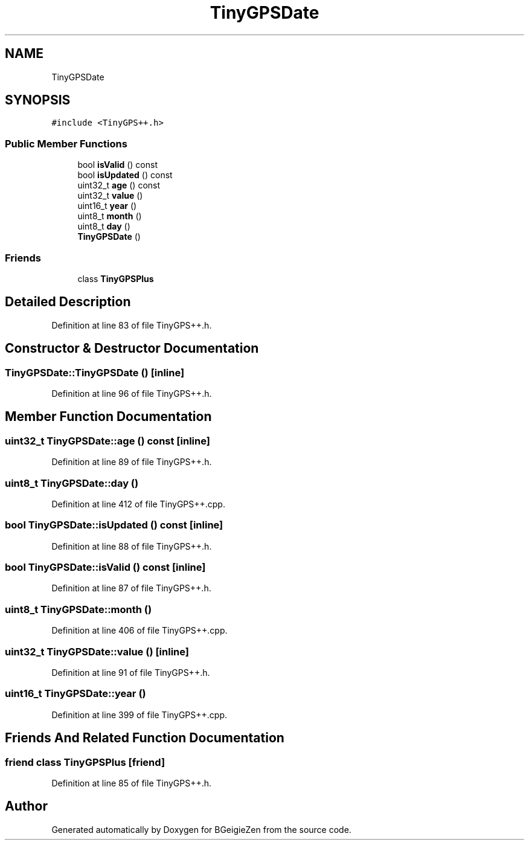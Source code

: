 .TH "TinyGPSDate" 3 "Thu Mar 10 2022" "BGeigieZen" \" -*- nroff -*-
.ad l
.nh
.SH NAME
TinyGPSDate
.SH SYNOPSIS
.br
.PP
.PP
\fC#include <TinyGPS++\&.h>\fP
.SS "Public Member Functions"

.in +1c
.ti -1c
.RI "bool \fBisValid\fP () const"
.br
.ti -1c
.RI "bool \fBisUpdated\fP () const"
.br
.ti -1c
.RI "uint32_t \fBage\fP () const"
.br
.ti -1c
.RI "uint32_t \fBvalue\fP ()"
.br
.ti -1c
.RI "uint16_t \fByear\fP ()"
.br
.ti -1c
.RI "uint8_t \fBmonth\fP ()"
.br
.ti -1c
.RI "uint8_t \fBday\fP ()"
.br
.ti -1c
.RI "\fBTinyGPSDate\fP ()"
.br
.in -1c
.SS "Friends"

.in +1c
.ti -1c
.RI "class \fBTinyGPSPlus\fP"
.br
.in -1c
.SH "Detailed Description"
.PP 
Definition at line 83 of file TinyGPS++\&.h\&.
.SH "Constructor & Destructor Documentation"
.PP 
.SS "TinyGPSDate::TinyGPSDate ()\fC [inline]\fP"

.PP
Definition at line 96 of file TinyGPS++\&.h\&.
.SH "Member Function Documentation"
.PP 
.SS "uint32_t TinyGPSDate::age () const\fC [inline]\fP"

.PP
Definition at line 89 of file TinyGPS++\&.h\&.
.SS "uint8_t TinyGPSDate::day ()"

.PP
Definition at line 412 of file TinyGPS++\&.cpp\&.
.SS "bool TinyGPSDate::isUpdated () const\fC [inline]\fP"

.PP
Definition at line 88 of file TinyGPS++\&.h\&.
.SS "bool TinyGPSDate::isValid () const\fC [inline]\fP"

.PP
Definition at line 87 of file TinyGPS++\&.h\&.
.SS "uint8_t TinyGPSDate::month ()"

.PP
Definition at line 406 of file TinyGPS++\&.cpp\&.
.SS "uint32_t TinyGPSDate::value ()\fC [inline]\fP"

.PP
Definition at line 91 of file TinyGPS++\&.h\&.
.SS "uint16_t TinyGPSDate::year ()"

.PP
Definition at line 399 of file TinyGPS++\&.cpp\&.
.SH "Friends And Related Function Documentation"
.PP 
.SS "friend class \fBTinyGPSPlus\fP\fC [friend]\fP"

.PP
Definition at line 85 of file TinyGPS++\&.h\&.

.SH "Author"
.PP 
Generated automatically by Doxygen for BGeigieZen from the source code\&.
